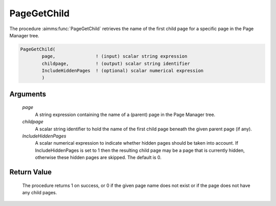 .. aimms:procedure:: PageGetChild(page, childpage, IncludeHiddenPages)

.. _PageGetChild:

PageGetChild
============

The procedure :aimms:func:`PageGetChild` retrieves the name of the first child
page for a specific page in the Page Manager tree.

.. code-block:: aimms

    PageGetChild(
            page,               ! (input) scalar string expression
            childpage,          ! (output) scalar string identifier
            IncludeHiddenPages  ! (optional) scalar numerical expression
            )

Arguments
---------

    *page*
        A string expression containing the name of a (parent) page in the Page
        Manager tree.

    *childpage*
        A scalar string identifier to hold the name of the first child page
        beneath the given parent page (if any).

    *IncludeHiddenPages*
        A scalar numerical expression to indicate whether hidden pages should be
        taken into account. If IncludeHiddenPages is set to 1 then the resulting
        child page may be a page that is currently hidden, otherwise these
        hidden pages are skipped. The default is 0.

Return Value
------------

    The procedure returns 1 on success, or 0 if the given page name does not
    exist or if the page does not have any child pages.

.. seealso::

    The procedures :aimms:func:`PageGetParent`, :aimms:func:`PageGetNext`, :aimms:func:`PageGetPrevious`, :aimms:func:`PageGetNextInTreeWalk`, :aimms:func:`PageGetAll`.
